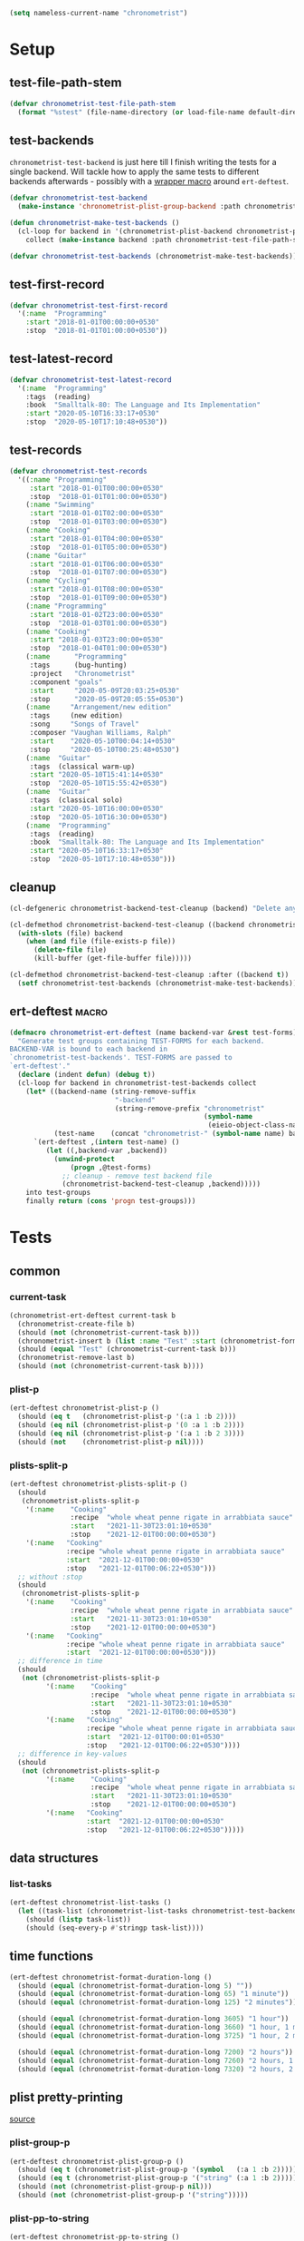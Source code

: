 #+BEGIN_SRC emacs-lisp :load no :tangle no
(setq nameless-current-name "chronometrist")
#+END_SRC

* Setup
** test-file-path-stem
#+BEGIN_SRC emacs-lisp
(defvar chronometrist-test-file-path-stem
  (format "%stest" (file-name-directory (or load-file-name default-directory))))
#+END_SRC

** test-backends
=chronometrist-test-backend= is just here till I finish writing the tests for a single backend. Will tackle how to apply the same tests to different backends afterwards - possibly with a [[#chronometrist-ert-deftest][wrapper macro]] around =ert-deftest=.

#+BEGIN_SRC emacs-lisp
(defvar chronometrist-test-backend
  (make-instance 'chronometrist-plist-group-backend :path chronometrist-test-file-path-stem))

(defun chronometrist-make-test-backends ()
  (cl-loop for backend in '(chronometrist-plist-backend chronometrist-plist-group-backend)
    collect (make-instance backend :path chronometrist-test-file-path-stem)))

(defvar chronometrist-test-backends (chronometrist-make-test-backends))
#+END_SRC

** test-first-record
#+BEGIN_SRC emacs-lisp
(defvar chronometrist-test-first-record
  '(:name  "Programming"
    :start "2018-01-01T00:00:00+0530"
    :stop  "2018-01-01T01:00:00+0530"))
#+END_SRC

** test-latest-record
#+BEGIN_SRC emacs-lisp
(defvar chronometrist-test-latest-record
  '(:name  "Programming"
    :tags  (reading)
    :book  "Smalltalk-80: The Language and Its Implementation"
    :start "2020-05-10T16:33:17+0530"
    :stop  "2020-05-10T17:10:48+0530"))
#+END_SRC

** test-records
#+BEGIN_SRC emacs-lisp
(defvar chronometrist-test-records
  '((:name "Programming"
     :start "2018-01-01T00:00:00+0530"
     :stop  "2018-01-01T01:00:00+0530")
    (:name "Swimming"
     :start "2018-01-01T02:00:00+0530"
     :stop  "2018-01-01T03:00:00+0530")
    (:name "Cooking"
     :start "2018-01-01T04:00:00+0530"
     :stop  "2018-01-01T05:00:00+0530")
    (:name "Guitar"
     :start "2018-01-01T06:00:00+0530"
     :stop  "2018-01-01T07:00:00+0530")
    (:name "Cycling"
     :start "2018-01-01T08:00:00+0530"
     :stop  "2018-01-01T09:00:00+0530")
    (:name "Programming"
     :start "2018-01-02T23:00:00+0530"
     :stop  "2018-01-03T01:00:00+0530")
    (:name "Cooking"
     :start "2018-01-03T23:00:00+0530"
     :stop  "2018-01-04T01:00:00+0530")
    (:name      "Programming"
     :tags      (bug-hunting)
     :project   "Chronometrist"
     :component "goals"
     :start     "2020-05-09T20:03:25+0530"
     :stop      "2020-05-09T20:05:55+0530")
    (:name     "Arrangement/new edition"
     :tags     (new edition)
     :song     "Songs of Travel"
     :composer "Vaughan Williams, Ralph"
     :start    "2020-05-10T00:04:14+0530"
     :stop     "2020-05-10T00:25:48+0530")
    (:name  "Guitar"
     :tags  (classical warm-up)
     :start "2020-05-10T15:41:14+0530"
     :stop  "2020-05-10T15:55:42+0530")
    (:name  "Guitar"
     :tags  (classical solo)
     :start "2020-05-10T16:00:00+0530"
     :stop  "2020-05-10T16:30:00+0530")
    (:name  "Programming"
     :tags  (reading)
     :book  "Smalltalk-80: The Language and Its Implementation"
     :start "2020-05-10T16:33:17+0530"
     :stop  "2020-05-10T17:10:48+0530")))
#+END_SRC

** cleanup
#+BEGIN_SRC emacs-lisp
(cl-defgeneric chronometrist-backend-test-cleanup (backend) "Delete any files created by BACKEND during testing.")

(cl-defmethod chronometrist-backend-test-cleanup ((backend chronometrist-elisp-sexp-backend))
  (with-slots (file) backend
    (when (and file (file-exists-p file))
      (delete-file file)
      (kill-buffer (get-file-buffer file)))))

(cl-defmethod chronometrist-backend-test-cleanup :after ((backend t))
  (setf chronometrist-test-backends (chronometrist-make-test-backends)))
#+END_SRC

** ert-deftest                                                       :macro:
:PROPERTIES:
:CUSTOM_ID: chronometrist-ert-deftest
:END:
#+BEGIN_SRC emacs-lisp
(defmacro chronometrist-ert-deftest (name backend-var &rest test-forms)
  "Generate test groups containing TEST-FORMS for each backend.
BACKEND-VAR is bound to each backend in
`chronometrist-test-backends'. TEST-FORMS are passed to
`ert-deftest'."
  (declare (indent defun) (debug t))
  (cl-loop for backend in chronometrist-test-backends collect
    (let* ((backend-name (string-remove-suffix
                          "-backend"
                          (string-remove-prefix "chronometrist"
                                                (symbol-name
                                                 (eieio-object-class-name backend)))))
           (test-name    (concat "chronometrist-" (symbol-name name) backend-name)))
      `(ert-deftest ,(intern test-name) ()
         (let ((,backend-var ,backend))
           (unwind-protect
               (progn ,@test-forms)
             ;; cleanup - remove test backend file
             (chronometrist-backend-test-cleanup ,backend)))))
    into test-groups
    finally return (cons 'progn test-groups)))
#+END_SRC

* Tests
** common
*** current-task
#+BEGIN_SRC emacs-lisp
(chronometrist-ert-deftest current-task b
  (chronometrist-create-file b)
  (should (not (chronometrist-current-task b)))
  (chronometrist-insert b (list :name "Test" :start (chronometrist-format-time-iso8601)))
  (should (equal "Test" (chronometrist-current-task b)))
  (chronometrist-remove-last b)
  (should (not (chronometrist-current-task b))))
#+END_SRC

*** plist-p
#+BEGIN_SRC emacs-lisp
(ert-deftest chronometrist-plist-p ()
  (should (eq t   (chronometrist-plist-p '(:a 1 :b 2))))
  (should (eq nil (chronometrist-plist-p '(0 :a 1 :b 2))))
  (should (eq nil (chronometrist-plist-p '(:a 1 :b 2 3))))
  (should (not    (chronometrist-plist-p nil))))
#+END_SRC

*** plists-split-p
#+BEGIN_SRC emacs-lisp
(ert-deftest chronometrist-plists-split-p ()
  (should
   (chronometrist-plists-split-p
    '(:name    "Cooking"
               :recipe  "whole wheat penne rigate in arrabbiata sauce"
               :start   "2021-11-30T23:01:10+0530"
               :stop    "2021-12-01T00:00:00+0530")
    '(:name   "Cooking"
              :recipe "whole wheat penne rigate in arrabbiata sauce"
              :start  "2021-12-01T00:00:00+0530"
              :stop   "2021-12-01T00:06:22+0530")))
  ;; without :stop
  (should
   (chronometrist-plists-split-p
    '(:name    "Cooking"
               :recipe  "whole wheat penne rigate in arrabbiata sauce"
               :start   "2021-11-30T23:01:10+0530"
               :stop    "2021-12-01T00:00:00+0530")
    '(:name   "Cooking"
              :recipe "whole wheat penne rigate in arrabbiata sauce"
              :start  "2021-12-01T00:00:00+0530")))
  ;; difference in time
  (should
   (not (chronometrist-plists-split-p
         '(:name    "Cooking"
                    :recipe  "whole wheat penne rigate in arrabbiata sauce"
                    :start   "2021-11-30T23:01:10+0530"
                    :stop    "2021-12-01T00:00:00+0530")
         '(:name   "Cooking"
                   :recipe "whole wheat penne rigate in arrabbiata sauce"
                   :start  "2021-12-01T00:00:01+0530"
                   :stop   "2021-12-01T00:06:22+0530"))))
  ;; difference in key-values
  (should
   (not (chronometrist-plists-split-p
         '(:name    "Cooking"
                    :recipe  "whole wheat penne rigate in arrabbiata sauce"
                    :start   "2021-11-30T23:01:10+0530"
                    :stop    "2021-12-01T00:00:00+0530")
         '(:name   "Cooking"
                   :start  "2021-12-01T00:00:00+0530"
                   :stop   "2021-12-01T00:06:22+0530")))))
#+END_SRC

** data structures
*** list-tasks
#+BEGIN_SRC emacs-lisp
(ert-deftest chronometrist-list-tasks ()
  (let ((task-list (chronometrist-list-tasks chronometrist-test-backend)))
    (should (listp task-list))
    (should (seq-every-p #'stringp task-list))))
#+END_SRC

** time functions
#+BEGIN_SRC emacs-lisp
(ert-deftest chronometrist-format-duration-long ()
  (should (equal (chronometrist-format-duration-long 5) ""))
  (should (equal (chronometrist-format-duration-long 65) "1 minute"))
  (should (equal (chronometrist-format-duration-long 125) "2 minutes"))

  (should (equal (chronometrist-format-duration-long 3605) "1 hour"))
  (should (equal (chronometrist-format-duration-long 3660) "1 hour, 1 minute"))
  (should (equal (chronometrist-format-duration-long 3725) "1 hour, 2 minutes"))

  (should (equal (chronometrist-format-duration-long 7200) "2 hours"))
  (should (equal (chronometrist-format-duration-long 7260) "2 hours, 1 minute"))
  (should (equal (chronometrist-format-duration-long 7320) "2 hours, 2 minutes")))
#+END_SRC

** plist pretty-printing
[[file:../elisp/chronometrist.org::#program-pretty-printer][source]]

*** plist-group-p
#+BEGIN_SRC emacs-lisp
(ert-deftest chronometrist-plist-group-p ()
  (should (eq t (chronometrist-plist-group-p '(symbol   (:a 1 :b 2)))))
  (should (eq t (chronometrist-plist-group-p '("string" (:a 1 :b 2)))))
  (should (not (chronometrist-plist-group-p nil)))
  (should (not (chronometrist-plist-group-p '("string")))))
#+END_SRC

*** plist-pp-to-string
#+BEGIN_SRC emacs-lisp
(ert-deftest chronometrist-pp-to-string ()
  (should
   (equal
    (chronometrist-pp-to-string
     '(:name "Task"
       :tags (foo bar)
       :comment ((70 . "baz")
                 "zot"
                 (16 . "frob")
                 (20 20 "quux"))
       :start "2020-06-25T19:27:57+0530"
       :stop "2020-06-25T19:43:30+0530"))
    (concat
     "(:name    \"Task\"\n"
     " :tags    (foo bar)\n"
     " :comment ((70 . \"baz\")\n"
     "           \"zot\"\n"
     "           (16 . \"frob\")\n"
     "           (20 20 \"quux\"))\n"
     " :start   \"2020-06-25T19:27:57+0530\"\n"
     " :stop    \"2020-06-25T19:43:30+0530\")")))
  (should
   (equal
    (chronometrist-pp-to-string
     '(:name  "Singing"
       :tags  (classical solo)
       :piece ((:composer "Gioachino Rossini"
                :name     "Il barbiere di Siviglia"
                :aria     ("All'idea di quel metallo" "Dunque io son"))
               (:composer "Ralph Vaughan Williams"
                :name     "Songs of Travel"
                :movement ((4 . "Youth and Love")
                           (5 . "In Dreams")
                           (7 . "Wither Must I Wander?")))
               (:composer "Ralph Vaughan Williams"
                :name     "Merciless Beauty"
                :movement 1)
               (:composer "Franz Schubert"
                :name     "Winterreise"
                :movement ((1 . "Gute Nacht")
                           (2 . "Die Wetterfahne")
                           (4 . "Erstarrung"))))
       :start "2020-11-01T12:01:20+0530"
       :stop  "2020-11-01T13:08:32+0530"))
    (concat
     "(:name  \"Singing\"\n"
     " :tags  (classical solo)\n"
     " :piece ((:composer \"Gioachino Rossini\"\n"
     "          :name     \"Il barbiere di Siviglia\"\n"
     "          :aria     (\"All'idea di quel metallo\" \"Dunque io son\"))\n"
     "         (:composer \"Ralph Vaughan Williams\"\n"
     "          :name     \"Songs of Travel\"\n"
     "          :movement ((4 . \"Youth and Love\")\n"
     "                     (5 . \"In Dreams\")\n"
     "                     (7 . \"Wither Must I Wander?\")))\n"
     "         (:composer \"Ralph Vaughan Williams\"\n"
     "          :name     \"Merciless Beauty\"\n"
     "          :movement 1)\n"
     "         (:composer \"Franz Schubert\"\n"
     "          :name     \"Winterreise\"\n"
     "          :movement ((1 . \"Gute Nacht\")\n"
     "                     (2 . \"Die Wetterfahne\")\n"
     "                     (4 . \"Erstarrung\"))))\n"
     " :start \"2020-11-01T12:01:20+0530\"\n"
     " :stop  \"2020-11-01T13:08:32+0530\")")))
  (should (equal
           (chronometrist-pp-to-string
            '(:name "Cooking"
              :tags (lunch)
              :recipe (:name "moong-masoor ki dal"
                       :url "https://www.mirchitales.com/moong-masoor-dal-red-and-yellow-lentil-curry/")
              :start "2020-09-23T15:22:39+0530"
              :stop "2020-09-23T16:29:49+0530"))
           (concat
            "(:name   \"Cooking\"\n"
            " :tags   (lunch)\n"
            " :recipe (:name \"moong-masoor ki dal\"\n"
            "          :url  \"https://www.mirchitales.com/moong-masoor-dal-red-and-yellow-lentil-curry/\")\n"
            " :start  \"2020-09-23T15:22:39+0530\"\n"
            " :stop   \"2020-09-23T16:29:49+0530\")")))
  (should (equal
           (chronometrist-pp-to-string
            '(:name    "Exercise"
              :tags    (warm-up)
              :start   "2018-11-21T15:35:04+0530"
              :stop    "2018-11-21T15:38:41+0530"
              :comment ("stretching" (25 10 "push-ups"))))
           (concat
            "(:name    \"Exercise\"\n"
            " :tags    (warm-up)\n"
            " :start   \"2018-11-21T15:35:04+0530\"\n"
            " :stop    \"2018-11-21T15:38:41+0530\"\n"
            " :comment (\"stretching\" (25 10 \"push-ups\")))")))
  (should (equal
           (chronometrist-pp-to-string
            '(:name    "Guitar"
              :tags    (classical)
              :warm-up ((right-hand-patterns "pima" "piam" "pmia" "pmai" "pami" "paim"))
              :start   "2021-09-28T17:49:18+0530"
              :stop    "2021-09-28T17:53:49+0530"))
           (concat
            "(:name    \"Guitar\"\n"
            " :tags    (classical)\n"
            " :warm-up ((right-hand-patterns \"pima\" \"piam\" \"pmia\" \"pmai\" \"pami\" \"paim\"))\n"
            " :start   \"2021-09-28T17:49:18+0530\"\n"
            " :stop    \"2021-09-28T17:53:49+0530\")")))
  (should (equal
           (chronometrist-pp-to-string
            '(:name   "Cooking"
              :tags   (lunch)
              :recipe ("urad dhuli"
                       (:name     "brown rice"
                        :brand    "Dawat quick-cooking"
                        :quantity "40% of steel measuring glass"
                        :water    "2× dry rice"))
              :start  "2021-11-07T14:40:45+0530"
              :stop   "2021-11-07T15:28:13+0530"))
           (concat
            "(:name   \"Cooking\"\n"
            " :tags   (lunch)\n"
            " :recipe (\"urad dhuli\"\n"
            "          (:name \"brown rice\"\n"
            "           :brand \"Dawat quick-cooking\"\n"
            "           :quantity \"40% of steel measuring glass\"\n"
            "           :water \"2× dry rice\"))\n"
            " :start  \"2021-11-07T14:40:45+0530\"\n"
            " :stop   \"2021-11-07T15:28:13+0530\")"))))
#+END_SRC

** backend
Situations
1. no file
2. empty file
3. non-empty file with no records
4. single record
   * active
   * inactive
   * active, day-crossing
   * inactive, day-crossing
5. multiple records
6. +[plist-group] latest plist is split+ (covered in #4)

*** tests
Tests to be added -
1. to-hash-table
2. to-file

The order of these tests is important - the last test for each case is one which moves into the next case.

#+BEGIN_SRC emacs-lisp
(chronometrist-ert-deftest b
  (let ((plist-1  (car chronometrist-test-records))
        (plist-2  (cl-second chronometrist-test-records))
        (today-ts (chronometrist-date-ts)))
    ;; * file does not exist *
    (should-error (chronometrist-latest-date-records b))
    (should-error (chronometrist-insert b plist-1))
    (should-error (chronometrist-remove-last b))
    (should-error (chronometrist-to-list b))
    ;; extended protocol
    (should-error (chronometrist-latest-record b))
    (should-error (chronometrist-task-records-for-date b "Test" today-ts))
    (should-error (chronometrist-replace-last b plist-2))
    ;; change situation
    (should (chronometrist-create-file b))

    ;; * file exists but has no records *
    (should (not (chronometrist-create-file b)))
    (should (not (chronometrist-latest-date-records b)))
    (should-error (chronometrist-remove-last b))
    (should (not (chronometrist-to-list b)))
    ;; extended protocol
    (should (not (chronometrist-latest-record b)))
    (should (not (chronometrist-task-records-for-date b "Test" today-ts)))
    (should-error (chronometrist-replace-last b plist-2))
    ;; change situation
    (should (chronometrist-insert b plist-1))

    ;; * backend has a single active record *

    ;; * backend has a single inactive record *
    ;; * backend has a single active day-crossing record *
    ;; * backend has a single inactive day-crossing record *

    ;; * backend has two records and one is active *
    ;; * backend has two records and both are inactive *
    ;; * backend has two day-crossing records and one is active *
    ;; * backend has two day-crossing records and both are inactive *
    ))
#+END_SRC

*** count-records
#+BEGIN_SRC emacs-lisp
(ert-deftest chronometrist-count-records ()
  (should (= (chronometrist-count-records chronometrist-test-backend) 12)))
#+END_SRC

*** latest-record
#+BEGIN_SRC emacs-lisp
(ert-deftest chronometrist-latest-record ()
  (should (equal (chronometrist-latest-record chronometrist-test-backend)
                 chronometrist-test-latest-record)))
#+END_SRC

*** task-records-for-date
#+BEGIN_SRC emacs-lisp
(ert-deftest chronometrist-task-records-for-date ()
  (should (equal (chronometrist-task-records-for-date chronometrist-test-backend
                                         "Programming"
                                         (chronometrist-iso-to-ts "2020-05-10"))
                 (list chronometrist-test-latest-record))))
#+END_SRC
